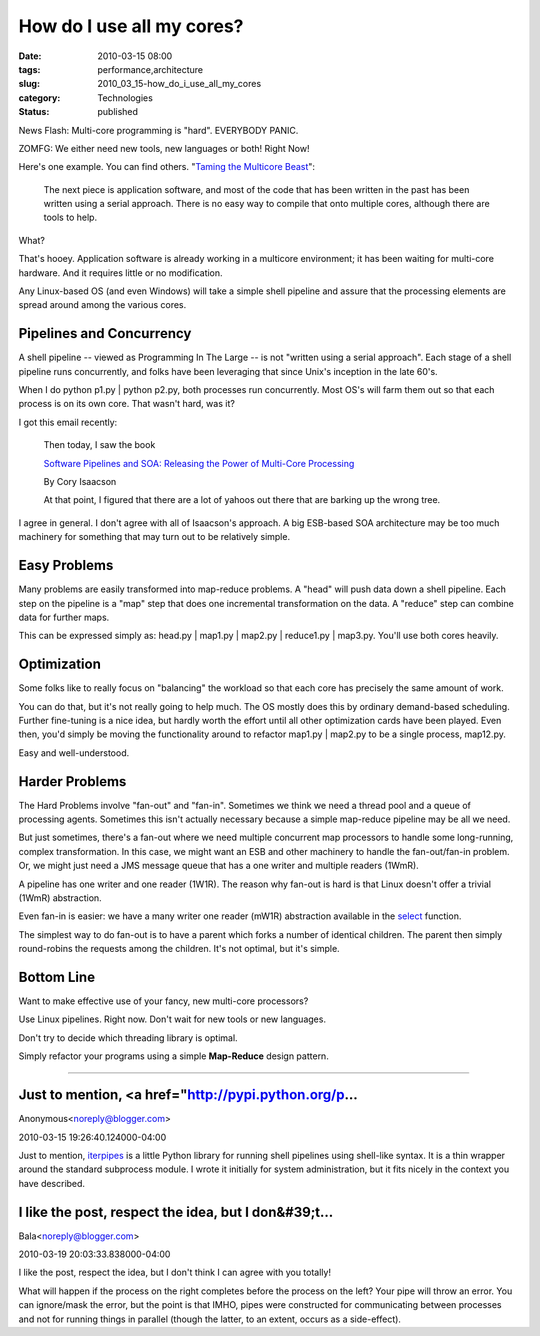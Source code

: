 How do I use all my cores?
==========================

:date: 2010-03-15 08:00
:tags: performance,architecture
:slug: 2010_03_15-how_do_i_use_all_my_cores
:category: Technologies
:status: published

News Flash: Multi-core programming is "hard". EVERYBODY PANIC.

ZOMFG: We either need new tools, new languages or both! Right Now!

Here's one example. You can find others. "`Taming the Multicore
Beast <http://chipdesignmag.com/sld/blog/2009/03/27/taming-the-multicore-beast/>`__":

  The next piece is application software, and most of the code that
  has been written in the past has been written using a serial
  approach. There is no easy way to compile that onto multiple
  cores, although there are tools to help.

What?

That's hooey. Application software is already working in a multicore
environment; it has been waiting for multi-core hardware. And it
requires little or no modification.

Any Linux-based OS (and even Windows) will take a simple shell
pipeline and assure that the processing elements are spread around
among the various cores.

Pipelines and Concurrency
-------------------------

A shell pipeline -- viewed as Programming In The Large -- is not
"written using a serial approach". Each stage of a shell pipeline
runs concurrently, and folks have been leveraging that since Unix's
inception in the late 60's.

When I do python p1.py \| python p2.py, both processes run
concurrently. Most OS's will farm them out so that each process is on
its own core. That wasn't hard, was it?

I got this email recently:

     Then today, I saw the book

     `Software Pipelines and SOA: Releasing the Power of Multi-Core
     Processing <http://www.amazon.com/Software-Pipelines-SOA-Multi-Core-Processing/dp/0137137974>`__

     By Cory Isaacson

     At that point, I figured that there are a lot of yahoos out
     there that are barking up the wrong tree.


I agree in general. I don't agree with all of Isaacson's approach.
A big ESB-based SOA architecture may be too much machinery for
something that may turn out to be relatively simple.


Easy Problems
-------------

Many problems are easily transformed into map-reduce problems. A
"head" will push data down a shell pipeline. Each step on the
pipeline is a "map" step that does one incremental transformation
on the data. A "reduce" step can combine data for further maps.

This can be expressed simply as: head.py \| map1.py \| map2.py \|
reduce1.py \| map3.py. You'll use both cores heavily.

Optimization
------------

Some folks like to really focus on "balancing" the workload so
that each core has precisely the same amount of work.


You can do that, but it's not really going to help much. The OS
mostly does this by ordinary demand-based scheduling. Further
fine-tuning is a nice idea, but hardly worth the effort until all
other optimization cards have been played. Even then, you'd simply
be moving the functionality around to refactor map1.py \| map2.py
to be a single process, map12.py.

Easy and well-understood.

Harder Problems
---------------

The Hard Problems involve "fan-out" and "fan-in". Sometimes we
think we need a thread pool and a queue of processing agents.
Sometimes this isn't actually necessary because a simple
map-reduce pipeline may be all we need.

But just sometimes, there's a fan-out where we need multiple
concurrent map processors to handle some long-running, complex
transformation. In this case, we might want an ESB and other
machinery to handle the fan-out/fan-in problem. Or, we might just
need a JMS message queue that has a one writer and multiple
readers (1WmR).

A pipeline has one writer and one reader (1W1R). The reason why
fan-out is hard is that Linux doesn't offer a trivial (1WmR)
abstraction.

Even fan-in is easier: we have a many writer one reader (mW1R)
abstraction available in the
`select <http://linux.die.net/man/2/select>`__ function.

The simplest way to do fan-out is to have a parent which forks a
number of identical children. The parent then simply round-robins
the requests among the children. It's not optimal, but it's
simple.

Bottom Line
-----------

Want to make effective use of your fancy, new multi-core
processors?

Use Linux pipelines. Right now. Don't wait for new tools or new
languages.

Don't try to decide which threading library is optimal.

Simply refactor your programs using a simple **Map-Reduce** design
pattern.



-----

Just to mention, <a href="http://pypi.python.org/p...
-----------------------------------------------------

Anonymous<noreply@blogger.com>

2010-03-15 19:26:40.124000-04:00

Just to mention, `iterpipes <http://pypi.python.org/pypi/iterpipes/>`__
is a little Python library for running shell pipelines using shell-like
syntax. It is a thin wrapper around the standard subprocess module.
I wrote it initially for system administration, but it fits nicely in
the context you have described.


I like the post, respect the idea, but I don&#39;t...
-----------------------------------------------------

Bala<noreply@blogger.com>

2010-03-19 20:03:33.838000-04:00

I like the post, respect the idea, but I don't think I can agree with
you totally!

What will happen if the process on the right completes before the
process on the left? Your pipe will throw an error. You can ignore/mask
the error, but the point is that IMHO, pipes were constructed for
communicating between processes and not for running things in parallel
(though the latter, to an extent, occurs as a side-effect).





